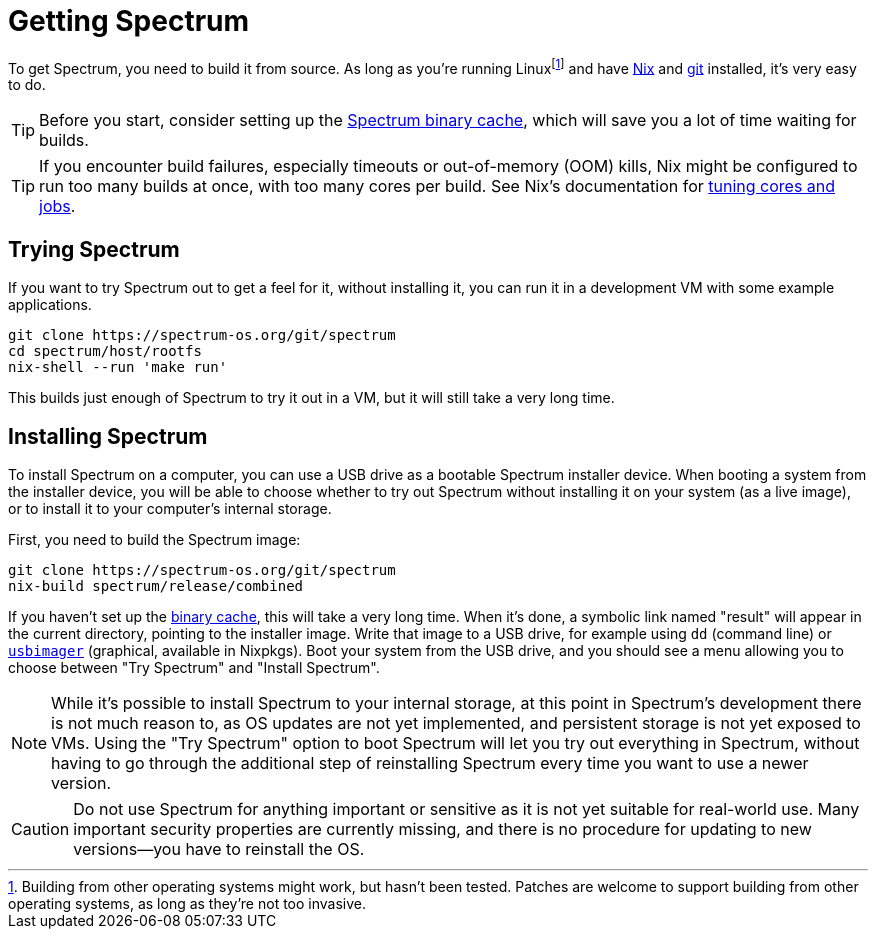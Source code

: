 = Getting Spectrum
:page-parent: Build and Run
:page-nav_order: 2

// SPDX-FileCopyrightText: 2022-2024 Alyssa Ross <hi@alyssa.is>
// SPDX-License-Identifier: GFDL-1.3-no-invariants-or-later OR CC-BY-SA-4.0

To get Spectrum, you need to build it from source.  As long as you're
running Linuxfootnote:[Building from other operating systems might
work, but hasn't been tested.  Patches are welcome to support building
from other operating systems, as long as they're not too invasive.]
and have https://nixos.org/download.html[Nix] and https://git-scm.com/[git]
installed, it's very easy to do.

TIP: Before you start, consider setting up the
xref:binary-cache.adoc[Spectrum binary cache], which will save you a
lot of time waiting for builds.

TIP: If you encounter build failures, especially timeouts or
out-of-memory (OOM) kills, Nix might be configured to run too many
builds at once, with too many cores per build.  See Nix's
documentation for
https://nix.dev/manual/nix/2.24/advanced-topics/cores-vs-jobs.html[tuning
cores and jobs].

== Trying Spectrum

If you want to try Spectrum out to get a feel for it, without
installing it, you can run it in a development VM with some example
applications.

[source,shell]
----
git clone https://spectrum-os.org/git/spectrum
cd spectrum/host/rootfs
nix-shell --run 'make run'
----

This builds just enough of Spectrum to try it out in a VM, but it will
still take a very long time.

== Installing Spectrum

To install Spectrum on a computer, you can use a USB drive as a
bootable Spectrum installer device.  When booting a system from the
installer device, you will be able to choose whether to try out
Spectrum without installing it on your system (as a live image), or to
install it to your computer's internal storage.

First, you need to build the Spectrum image:

[source,shell]
----
git clone https://spectrum-os.org/git/spectrum
nix-build spectrum/release/combined
----

If you haven't set up the xref:binary-cache.adoc[binary cache], this
will take a very long time.  When it's done, a symbolic link named
"result" will appear in the current directory, pointing to the
installer image.  Write that image to a USB drive, for example using
`dd` (command line) or
https://gitlab.com/bztsrc/usbimager[`usbimager`] (graphical, available
in Nixpkgs).  Boot your system from the USB drive, and you should see
a menu allowing you to choose between "Try Spectrum" and "Install
Spectrum".

NOTE: While it's possible to install Spectrum to your internal
storage, at this point in Spectrum's development there is not much
reason to, as OS updates are not yet implemented, and persistent
storage is not yet exposed to VMs.  Using the "Try Spectrum" option to
boot Spectrum will let you try out everything in Spectrum, without
having to go through the additional step of reinstalling Spectrum
every time you want to use a newer version.

CAUTION: Do not use Spectrum for anything important or sensitive as it is not
yet suitable for real-world use.  Many important security properties are
currently missing, and there is no procedure for updating to
new versions—you have to reinstall the OS.
